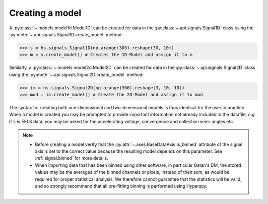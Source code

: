
Creating a model
----------------

A :py:class:`~.models.model1d.Model1D` can be created for data in the
:py:class:`~.api.signals.Signal1D` class using the
:py:meth:`~.api.signals.Signal1D.create_model` method:

.. code-block:: python

    >>> s = hs.signals.Signal1D(np.arange(300).reshape(30, 10))
    >>> m = s.create_model() # Creates the 1D-Model and assign it to m

Similarly, a :py:class:`~.models.model2d.Model2D` can be created for data
in the :py:class:`~.api.signals.Signal2D` class using the
:py:meth:`~.api.signals.Signal2D.create_model` method:

.. code-block:: python

    >>> im = hs.signals.Signal2D(np.arange(300).reshape(3, 10, 10))
    >>> mod = im.create_model() # Create the 2D-Model and assign it to mod

The syntax for creating both one-dimensional and two-dimensional models is thus
identical for the user in practice. When a model is created  you may be
prompted to provide important information not already included in the
datafile, `e.g.` if ``s`` is EELS data, you may be asked for the accelerating
voltage, convergence and collection semi-angles etc.

.. note::

    * Before creating a model verify that the
      :py:attr:`~.axes.BaseDataAxis.is_binned` attribute
      of the signal axis is set to the correct value because the resulting
      model depends on this parameter. See :ref:`signal.binned` for more details.
    * When importing data that has been binned using other software, in
      particular Gatan's DM, the stored values may be the averages of the
      binned channels or pixels, instead of their sum, as would be required
      for proper statistical analysis. We therefore cannot guarantee that
      the statistics will be valid, and so strongly recommend that all
      pre-fitting binning is performed using Hyperspy.
